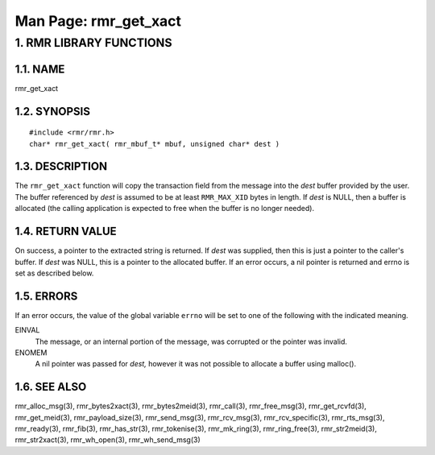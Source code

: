 .. This work is licensed under a Creative Commons Attribution 4.0 International License. 
.. SPDX-License-Identifier: CC-BY-4.0 
.. CAUTION: this document is generated from source in doc/src/rtd. 
.. To make changes edit the source and recompile the document. 
.. Do NOT make changes directly to .rst or .md files. 
 
============================================================================================ 
Man Page: rmr_get_xact 
============================================================================================ 
 
 


1. RMR LIBRARY FUNCTIONS
========================



1.1. NAME
---------

rmr_get_xact 


1.2. SYNOPSIS
-------------

 
:: 
 
 #include <rmr/rmr.h>
 char* rmr_get_xact( rmr_mbuf_t* mbuf, unsigned char* dest )
 


1.3. DESCRIPTION
----------------

The ``rmr_get_xact`` function will copy the transaction field 
from the message into the *dest* buffer provided by the user. 
The buffer referenced by *dest* is assumed to be at least 
``RMR_MAX_XID`` bytes in length. If *dest* is NULL, then a 
buffer is allocated (the calling application is expected to 
free when the buffer is no longer needed). 


1.4. RETURN VALUE
-----------------

On success, a pointer to the extracted string is returned. If 
*dest* was supplied, then this is just a pointer to the 
caller's buffer. If *dest* was NULL, this is a pointer to the 
allocated buffer. If an error occurs, a nil pointer is 
returned and errno is set as described below. 


1.5. ERRORS
-----------

If an error occurs, the value of the global variable 
``errno`` will be set to one of the following with the 
indicated meaning. 
 
 
EINVAL 
  The message, or an internal portion of the message, was 
  corrupted or the pointer was invalid. 
   
ENOMEM 
  A nil pointer was passed for *dest,* however it was not 
  possible to allocate a buffer using malloc(). 


1.6. SEE ALSO
-------------

rmr_alloc_msg(3), rmr_bytes2xact(3), rmr_bytes2meid(3), 
rmr_call(3), rmr_free_msg(3), rmr_get_rcvfd(3), 
rmr_get_meid(3), rmr_payload_size(3), rmr_send_msg(3), 
rmr_rcv_msg(3), rmr_rcv_specific(3), rmr_rts_msg(3), 
rmr_ready(3), rmr_fib(3), rmr_has_str(3), rmr_tokenise(3), 
rmr_mk_ring(3), rmr_ring_free(3), rmr_str2meid(3), 
rmr_str2xact(3), rmr_wh_open(3), rmr_wh_send_msg(3) 

